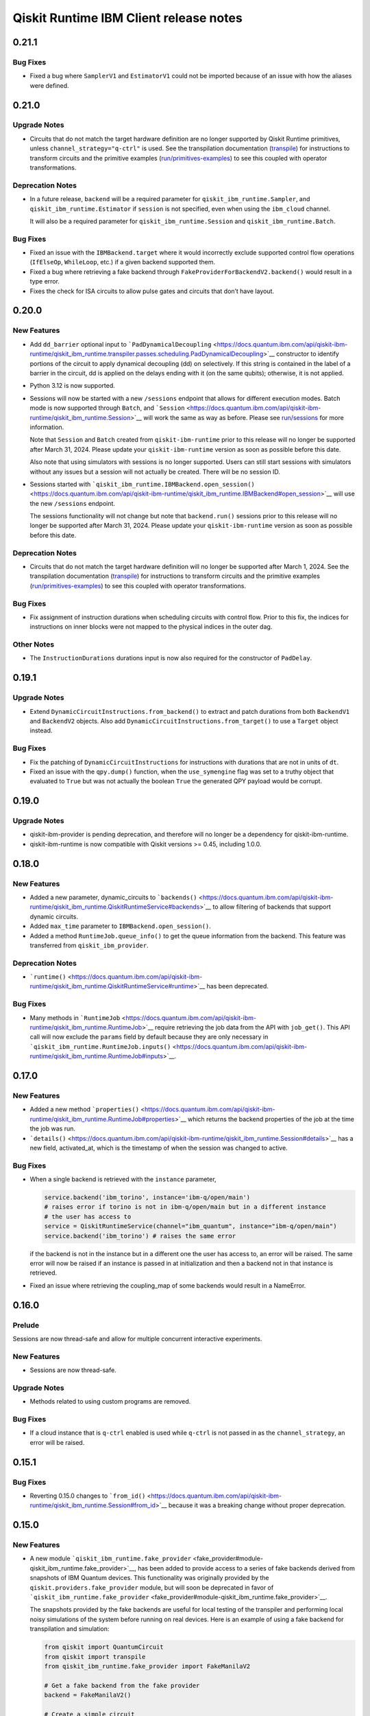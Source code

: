 =======================================
Qiskit Runtime IBM Client release notes
=======================================

.. towncrier release notes start

0.21.1
======

Bug Fixes
---------

-  Fixed a bug where ``SamplerV1`` and ``EstimatorV1`` could not be
   imported because of an issue with how the aliases were defined.

0.21.0
======

Upgrade Notes
-------------

-  Circuits that do not match the target hardware definition are no
   longer supported by Qiskit Runtime primitives, unless
   ``channel_strategy="q-ctrl"`` is used. See the transpilation
   documentation (`transpile <https://docs.quantum.ibm.com/transpile>`__) for instructions to
   transform circuits and the primitive examples
   (`run/primitives-examples <https://docs.quantum.ibm.com/run/primitives-examples>`__) to see this
   coupled with operator transformations.

Deprecation Notes
-----------------

-  In a future release, ``backend`` will be a required parameter for
   ``qiskit_ibm_runtime.Sampler``, and ``qiskit_ibm_runtime.Estimator``
   if ``session`` is not specified, even when using the ``ibm_cloud``
   channel.

   It will also be a required parameter for
   ``qiskit_ibm_runtime.Session`` and ``qiskit_ibm_runtime.Batch``.

Bug Fixes
---------

-  Fixed an issue with the ``IBMBackend.target`` where it would
   incorrectly exclude supported control flow operations (``IfElseOp``,
   ``WhileLoop``, etc.) if a given backend supported them.

-  Fixed a bug where retrieving a fake backend through
   ``FakeProviderForBackendV2.backend()`` would result in a type error.

-  Fixes the check for ISA circuits to allow pulse gates and circuits
   that don’t have layout.

0.20.0
======

New Features
------------

-  Add ``dd_barrier`` optional input to
   ```PadDynamicalDecoupling`` <https://docs.quantum.ibm.com/api/qiskit-ibm-runtime/qiskit_ibm_runtime.transpiler.passes.scheduling.PadDynamicalDecoupling>`__
   constructor to identify portions of the circuit to apply dynamical
   decoupling (dd) on selectively. If this string is contained in the
   label of a barrier in the circuit, dd is applied on the delays ending
   with it (on the same qubits); otherwise, it is not applied.

-  Python 3.12 is now supported.

-  Sessions will now be started with a new ``/sessions`` endpoint that
   allows for different execution modes. Batch mode is now supported
   through ``Batch``, and ```Session`` <https://docs.quantum.ibm.com/api/qiskit-ibm-runtime/qiskit_ibm_runtime.Session>`__
   will work the same as way as before. Please see
   `run/sessions <https://docs.quantum.ibm.com/run/sessions>`__ for more information.

   Note that ``Session`` and ``Batch`` created from
   ``qiskit-ibm-runtime`` prior to this release will no longer be
   supported after March 31, 2024. Please update your
   ``qiskit-ibm-runtime`` version as soon as possible before this date.

   Also note that using simulators with sessions is no longer supported.
   Users can still start sessions with simulators without any issues but
   a session will not actually be created. There will be no session ID.

-  Sessions started with
   ```qiskit_ibm_runtime.IBMBackend.open_session()`` <https://docs.quantum.ibm.com/api/qiskit-ibm-runtime/qiskit_ibm_runtime.IBMBackend#open_session>`__
   will use the new ``/sessions`` endpoint.

   The sessions functionality will not change but note that
   ``backend.run()`` sessions prior to this release will no longer be
   supported after March 31, 2024. Please update your
   ``qiskit-ibm-runtime`` version as soon as possible before this date.

Deprecation Notes
-----------------

-  Circuits that do not match the target hardware definition will no
   longer be supported after March 1, 2024. See the transpilation
   documentation (`transpile <https://docs.quantum.ibm.com/transpile>`__) for instructions to
   transform circuits and the primitive examples
   (`run/primitives-examples <https://docs.quantum.ibm.com/run/primitives-examples>`__) to see this
   coupled with operator transformations.

Bug Fixes
---------

-  Fix assignment of instruction durations when scheduling circuits with
   control flow. Prior to this fix, the indices for instructions on
   inner blocks were not mapped to the physical indices in the outer
   dag.

Other Notes
-----------

-  The ``InstructionDurations`` durations input is now also required for
   the constructor of ``PadDelay``.

0.19.1
======

Upgrade Notes
-------------

-  Extend ``DynamicCircuitInstructions.from_backend()`` to extract and
   patch durations from both ``BackendV1`` and ``BackendV2`` objects.
   Also add ``DynamicCircuitInstructions.from_target()`` to use a
   ``Target`` object instead.

Bug Fixes
---------

-  Fix the patching of ``DynamicCircuitInstructions`` for instructions
   with durations that are not in units of ``dt``.

-  Fixed an issue with the ``qpy.dump()`` function, when the
   ``use_symengine`` flag was set to a truthy object that evaluated to
   ``True`` but was not actually the boolean ``True`` the generated QPY
   payload would be corrupt.

0.19.0
======

Upgrade Notes
-------------

-  qiskit-ibm-provider is pending deprecation, and therefore will no
   longer be a dependency for qiskit-ibm-runtime.

-  qiskit-ibm-runtime is now compatible with Qiskit versions >= 0.45,
   including 1.0.0.

0.18.0
======

New Features
------------

-  Added a new parameter, dynamic_circuits to
   ```backends()`` <https://docs.quantum.ibm.com/api/qiskit-ibm-runtime/qiskit_ibm_runtime.QiskitRuntimeService#backends>`__
   to allow filtering of backends that support dynamic circuits.

-  Added ``max_time`` parameter to ``IBMBackend.open_session()``.

-  Added a method ``RuntimeJob.queue_info()`` to get the queue
   information from the backend. This feature was transferred from
   ``qiskit_ibm_provider``.

Deprecation Notes
-----------------

-  ```runtime()`` <https://docs.quantum.ibm.com/api/qiskit-ibm-runtime/qiskit_ibm_runtime.QiskitRuntimeService#runtime>`__
   has been deprecated.

Bug Fixes
---------

-  Many methods in ```RuntimeJob`` <https://docs.quantum.ibm.com/api/qiskit-ibm-runtime/qiskit_ibm_runtime.RuntimeJob>`__
   require retrieving the job data from the API with ``job_get()``. This
   API call will now exclude the ``params`` field by default because
   they are only necessary in
   ```qiskit_ibm_runtime.RuntimeJob.inputs()`` <https://docs.quantum.ibm.com/api/qiskit-ibm-runtime/qiskit_ibm_runtime.RuntimeJob#inputs>`__.

0.17.0
======

New Features
------------

-  Added a new method
   ```properties()`` <https://docs.quantum.ibm.com/api/qiskit-ibm-runtime/qiskit_ibm_runtime.RuntimeJob#properties>`__ which
   returns the backend properties of the job at the time the job was
   run.

-  ```details()`` <https://docs.quantum.ibm.com/api/qiskit-ibm-runtime/qiskit_ibm_runtime.Session#details>`__ has a new
   field, activated_at, which is the timestamp of when the session was
   changed to active.

Bug Fixes
---------

-  When a single backend is retrieved with the ``instance`` parameter,

   .. code:: python

      service.backend('ibm_torino', instance='ibm-q/open/main')
      # raises error if torino is not in ibm-q/open/main but in a different instance
      # the user has access to
      service = QiskitRuntimeService(channel="ibm_quantum", instance="ibm-q/open/main")
      service.backend('ibm_torino') # raises the same error

   if the backend is not in the instance but in a different one the user
   has access to, an error will be raised. The same error will now be
   raised if an instance is passed in at initialization and then a
   backend not in that instance is retrieved.

-  Fixed an issue where retrieving the coupling_map of some backends
   would result in a NameError.

0.16.0
======

Prelude
-------

Sessions are now thread-safe and allow for multiple concurrent
interactive experiments.

New Features
------------

-  Sessions are now thread-safe.

Upgrade Notes
-------------

-  Methods related to using custom programs are removed.

Bug Fixes
---------

-  If a cloud instance that is ``q-ctrl`` enabled is used while
   ``q-ctrl`` is not passed in as the ``channel_strategy``, an error
   will be raised.

0.15.1
======

Bug Fixes
---------

-  Reverting 0.15.0 changes to
   ```from_id()`` <https://docs.quantum.ibm.com/api/qiskit-ibm-runtime/qiskit_ibm_runtime.Session#from_id>`__ because it was
   a breaking change without proper deprecation.

0.15.0
======

New Features
------------

-  A new module
   ```qiskit_ibm_runtime.fake_provider`` <fake_provider#module-qiskit_ibm_runtime.fake_provider>`__,
   has been added to provide access to a series of fake backends derived
   from snapshots of IBM Quantum devices. This functionality was
   originally provided by the ``qiskit.providers.fake_provider`` module,
   but will soon be deprecated in favor of
   ```qiskit_ibm_runtime.fake_provider`` <fake_provider#module-qiskit_ibm_runtime.fake_provider>`__.

   The snapshots provided by the fake backends are useful for local
   testing of the transpiler and performing local noisy simulations of
   the system before running on real devices. Here is an example of
   using a fake backend for transpilation and simulation:

   .. code:: python

      from qiskit import QuantumCircuit
      from qiskit import transpile
      from qiskit_ibm_runtime.fake_provider import FakeManilaV2

      # Get a fake backend from the fake provider
      backend = FakeManilaV2()

      # Create a simple circuit
      circuit = QuantumCircuit(3)
      circuit.h(0)
      circuit.cx(0,1)
      circuit.cx(0,2)
      circuit.measure_all()

      # Transpile the ideal circuit to a circuit that can be directly executed by the backend
      transpiled_circuit = transpile(circuit, backend)

      # Run the transpiled circuit using the simulated fake backend
      job = backend.run(transpiled_circuit)
      counts = job.result().get_counts()

-  Added support for ``backend.run()``. The functionality is similar to
   that in ``qiskit-ibm-provider``.

-  An error will be raised during initialization if ``q-ctrl`` is passed
   in as the ``channel_strategy`` and the account instance does not have
   ``q-ctrl`` enabled.

-  Removed storing result in ``RuntimeJob._results``. Instead retrieve
   results every time the ``results()`` method is called.

Deprecation Notes
-----------------

-  Usage of the ``~/.qiskit/qiskitrc.json`` file for account information
   has been deprecated. Use ``~/.qiskit/qiskit-ibm.json`` instead.

Bug Fixes
---------

-  Fixed an issue where canceled and failed jobs would return an invalid
   result that resulted in a type error, preventing the actual error
   from being returned to the user.

-  A warning will be raised at initialization if the DE environment is
   being used since not all features are supported there.

-  The ``backend`` parameter in
   ```from_id()`` <https://docs.quantum.ibm.com/api/qiskit-ibm-runtime/qiskit_ibm_runtime.Session#from_id>`__ is being
   deprecated because sessions do not support multiple backends.
   Additionally, the ``service`` parameter is no longer optional.

-  The ``circuit_indices`` and ``observable_indices`` run inputs for
   ```Estimator`` <https://docs.quantum.ibm.com/api/qiskit-ibm-runtime/qiskit_ibm_runtime.Estimator>`__ and
   ```Sampler`` <https://docs.quantum.ibm.com/api/qiskit-ibm-runtime/qiskit_ibm_runtime.Sampler>`__ have been completely
   removed.

Other Notes
-----------

-  Added migration code for running ``backend.run`` in
   qiskit_ibm_runtime instead of in qiskit_ibm_provider.

0.14.0
======

New Features
------------

-  There is a new class, ``qiskit_ibm_runtime.Batch`` that currently
   works the same way as
   ```qiskit_ibm_runtime.Session`` <https://docs.quantum.ibm.com/api/qiskit-ibm-runtime/qiskit_ibm_runtime.Session>`__ but
   will later be updated to better support submitting multiple jobs at
   once.

-  Arbitrary keys and values are no longer allowed in ``Options``.

Deprecation Notes
-----------------

-  Custom programs are being deprecated as of qiskit-ibm-runtime 0.14.0
   and will be removed on November 27, 2023. Users can instead convert
   their custom programs to use Qiskit Runtime primitives with Quantum
   Serverless. Refer to the migration guide for instructions:
   https://qiskit-extensions.github.io/quantum-serverless/migration/migration_from_qiskit_runtime_programs.html

0.13.0
======

New Features
------------

-  Added a new method,
   ```details()`` <https://docs.quantum.ibm.com/api/qiskit-ibm-runtime/qiskit_ibm_runtime.Session#details>`__ that returns
   information about a session, including: maximum session time, active
   time remaining, the current state, and whether or not the session is
   accepting jobs.

   Also added ```status()`` <https://docs.quantum.ibm.com/api/qiskit-ibm-runtime/qiskit_ibm_runtime.Session#status>`__,
   which returns the current status of the session.

-  At initialization, if not passed in directly, the default
   ``instance`` selected by the provider will be logged at the “INFO”
   level. When running a job, if the backend selected is not in the
   default instance but in a different instance the user also has access
   to, that instance will also be logged.

Upgrade Notes
-------------

-  ```qiskit_ibm_runtime.Session.close()`` <https://docs.quantum.ibm.com/api/qiskit-ibm-runtime/qiskit_ibm_runtime.Session#close>`__
   has been updated to mark a ``Session`` as no longer accepting new
   jobs. The session won’t accept more jobs but it will continue to run
   any queued jobs until they are done or the max time expires. This
   will also happen automatically when the session context manager is
   exited. When a session that is not accepting jobs has run out of jobs
   to run, it’s immediately closed, freeing up the backend to run more
   jobs rather than wait for the interactive timeout.

   The old close method behavior has been moved to a new method,
   ```qiskit_ibm_runtime.Session.cancel()`` <https://docs.quantum.ibm.com/api/qiskit-ibm-runtime/qiskit_ibm_runtime.Session#cancel>`__,
   where all queued jobs within a session are cancelled and terminated.

Bug Fixes
---------

-  Fixed a bug where ``shots`` passed in as a numpy type were not being
   serialized correctly.

-  Fixed a bug in
   ```target_history()`` <https://docs.quantum.ibm.com/api/qiskit-ibm-runtime/qiskit_ibm_runtime.IBMBackend#target_history>`__
   where the datetime parameter was not being used to retrieve backend
   properties from the specified date.

0.12.2
======

New Features
------------

-  If using a ``channel_strategy``, only backends that support that
   ``channel_strategy`` will be accessible to the user.

-  Added the option to define a default account in the account json
   file. To select an account as default, define ``set_as_default=True``
   in ``QiskitRuntimeService.save_account()``.

-  Added new method ``Session.from_id`` which creates a new session with
   a given id.

-  There will now be a warning if a user submits a job that is predicted
   to exceed their system execution time monthly quota of 10 minutes.
   This only applies to jobs run on real hardware in the instance
   ``ibm-q/open/main``. If the job does end up exceeding the quota, it
   will be canceled.

Upgrade Notes
-------------

-  Job error messages now include the error code. Error codes can be
   found in `errors <https://docs.quantum.ibm.com/errors>`__.

0.12.1
======

New Features
------------

-  Users can use a new environment variable, ``USAGE_DATA_OPT_OUT`` to
   opt out of user module usage tracking by setting this value to
   ``True``. Additionally, only certain qiskit modules will be tracked
   instead of all modules that begin with qiskit or qiskit\_.

-  Users can now pass in a value of ``default`` to the
   ``channel_strategy`` parameter in
   ```qiskit_ibm_runtime.QiskitRuntimeService`` <https://docs.quantum.ibm.com/api/qiskit-ibm-runtime/qiskit_ibm_runtime.QiskitRuntimeService>`__.
   Now, if an account is configured with a certain channel strategy, the
   user can override it by passing in ``default``.

-  The Sampler and Estimator primitives have been enhanced to
   incorporate custom validation procedures when the channel_strategy
   property within the :class:qiskit_ibm_runtime.QiskitRuntimeService is
   configured as “q-ctrl.” This customized validation logic effectively
   rectifies incorrect input options and safeguards users against
   inadvertently disabling Q-CTRL’s performance enhancements.

Bug Fixes
---------

-  Retrieving backend properties with
   ```properties()`` <https://docs.quantum.ibm.com/api/qiskit-ibm-runtime/qiskit_ibm_runtime.IBMBackend#properties>`__ now
   supports passing a ``datetime`` parameter to retrieve properties from
   a past date.

-  The ``noise_factors`` and ``extrapolator`` options in
   ```qiskit_ibm_runtime.options.ResilienceOptions`` <https://docs.quantum.ibm.com/api/qiskit-ibm-runtime/qiskit_ibm_runtime.options.ResilienceOptions>`__
   will now default to ``None`` unless ``resilience_level`` is set to 2.
   Only options relevant to the resilience level will be set, so when
   using ``resilience_level`` 2, ``noise_factors`` will still default to
   ``(1, 3, 5)`` and ``extrapolator`` will default to
   ``LinearExtrapolator``. Additionally, options with a value of
   ``None`` will no longer be sent to the server.

-  Job error messages will no longer be returned in all uppercase.

-  The max_execution_time option is now based on system execution time
   instead of wall clock time. System execution time is the amount of
   time that the system is dedicated to processing your job. If a job
   exceeds this time limit, it is forcibly cancelled. Simulator jobs
   continue to use wall clock time.

0.12.0
======

New Features
------------

-  Added a ``global_service``, so that if the user defines a
   QiskitRuntimeService, it will be used by the primitives, even if the
   service is not passed to them explicitly. For example:

   .. code:: python

      from qiskit_ibm_runtime import QiskitRuntimeService, Sampler
      service = QiskitRuntimeService(channel="ibm_quantum")
      # Sampler._service field will be initialized to ``service``
      sampler = Sampler(backend="ibmq_qasm_simulator")

-  Added a new method,
   ```qiskit_ibm_runtime.QiskitRuntimeService.instances()`` <https://docs.quantum.ibm.com/api/qiskit-ibm-runtime/qiskit_ibm_runtime.QiskitRuntimeService#instances>`__
   that returns all instances(hub/group/project) the user is in. This is
   only for the ``ibm_quantum`` channel since the ``ibm_cloud`` channel
   does not have multiple instances.

-  Added validations for options on the second level of the dict, i.e.,
   for each of resilience, simulator, execution, and transpilation,
   check that their options are supported. Otherwise throw an exception.

-  There is a new parameter, ``channel_strategy`` that can be set in the
   initialization of
   ```qiskit_ibm_runtime.QiskitRuntimeService`` <https://docs.quantum.ibm.com/api/qiskit-ibm-runtime/qiskit_ibm_runtime.QiskitRuntimeService>`__
   or saved in
   ```qiskit_ibm_runtime.QiskitRuntimeService.save_account()`` <https://docs.quantum.ibm.com/api/qiskit-ibm-runtime/qiskit_ibm_runtime.QiskitRuntimeService#save_account>`__.
   If ``channel_strategy`` is set to ``q-ctrl``, all jobs within the
   service will use the Q-CTRL error mitigation strategy.

Upgrade Notes
-------------

-  Circuits and other input parameters will no longer be automatically
   stored in runtime jobs. They can still be retrieved with
   ```qiskit_ibm_runtime.RuntimeJob.inputs()`` <https://docs.quantum.ibm.com/api/qiskit-ibm-runtime/qiskit_ibm_runtime.RuntimeJob#inputs>`__.


Deprecation Notes
-----------------

-  The ``noise_amplifier`` resilience options is deprecated. After the
   deprecation period, only local folding amplification will be
   supported. Refer to https://github.com/qiskit-community/prototype-zne
   for global folding amplification.

Bug Fixes
---------

-  When running on channel “ibm_cloud”, it is possible not to specify
   the backend. In this case, the system selects one of the available
   backends for this service. Issue #625
   https://github.com/Qiskit/qiskit-ibm-runtime/issues/625 reported that
   the the backend returned by ``job.backend()`` was not always the
   actual backend on which the job was run. This PR fixes this bug.

-  Fixes a race condition in the test test_cancel_running_job() in
   test_job.py where job cancellation could not be performed. Refer to
   #1019 <https://github.com/Qiskit/qiskit-ibm-runtime/issues/1019>\_
   for more details.

-  Previously we added validation when jobs were run to make sure the
   number of circuits was not greater than the maximum for that backend,
   ``backend.max_circuits``. This limit isn’t actually necessary for
   primtives run from within a session.

0.11.3
======

New Features
------------

-  Added reason for failure when invoking the method
   ```error_message()`` <https://docs.quantum.ibm.com/api/qiskit-ibm-runtime/qiskit_ibm_runtime.RuntimeJob#error_message>`__.

-  Added a new property,
   ```usage_estimation()`` <https://docs.quantum.ibm.com/api/qiskit-ibm-runtime/qiskit_ibm_runtime.RuntimeJob#usage_estimation>`__
   that returns the estimated system execution time,
   ``quantum_seconds``. System execution time represents the amount of
   time that the system is dedicated to processing your job.

-  Raise an exception if the number of circuits passed to
   ``_run_primitive()`` exceeds the number of circuits supported on the
   backend.

-  There is a new method
   ```update_tags()`` <https://docs.quantum.ibm.com/api/qiskit-ibm-runtime/qiskit_ibm_runtime.RuntimeJob#update_tags>`__
   that can be used to update the ``job_tags`` of a job.

-  If ``instance`` is provided as parameter to
   ```qiskit_ibm_runtime.QiskitRuntimeService`` <https://docs.quantum.ibm.com/api/qiskit-ibm-runtime/qiskit_ibm_runtime.QiskitRuntimeService>`__,
   then this is used as a filter in ``QiskitRuntimeService.backends()``.
   If ``instance`` is not recognized as one of the provider instances,
   an exception will be raised. Previously, we only issued a warning.

0.11.2
======

New Features
------------

-  If a job has been cancelled, and job.result() is requested, throw an
   exception rather than returning None.

-  A new method,
   ```qiskit_ibm_runtime.options.SimulatorOptions.set_backend()`` <https://docs.quantum.ibm.com/api/qiskit-ibm-runtime/qiskit_ibm_runtime.options.SimulatorOptions#set_backend>`__,
   allows users to more easily set simulator options for a backend.

   .. code:: python

      from qiskit.providers.fake_provider import FakeManila
      from qiskit_aer.noise import NoiseModel

      # Make a noise model
      fake_backend = FakeManila()

      # Set options to include the noise model
      options = Options()
      options.simulator.set_backend(fake_backend)
      options.simulator.seed_simulator = 42

Bug Fixes
---------

-  Fixed infinite recursion when attempting to deepcopy an IBMBackend.
   Added a method ``qiskit_ibm_runtime.IBMBackend.deepcopy()``.

-  Fixed an issue where circuit metadata was not being serialized
   correctly resulting in a type error.

0.11.1
======

Deprecation Notes
-----------------

-  In
   ```qiskit_ibm_runtime.RuntimeJob.metrics()`` <https://docs.quantum.ibm.com/api/qiskit-ibm-runtime/qiskit_ibm_runtime.RuntimeJob#metrics>`__,
   the bss field will be replaced by usage.

0.11.0
======

New Features
------------

-  When retrieving a job with
   ``qiskit_ibm_runtime.IBMRuntimeService.job()`` the ``params`` will no
   longer be returned from the API. They will instead be loaded loazily
   when they are actually needed in
   ```qiskit_ibm_runtime.RuntimeJob.inputs()`` <https://docs.quantum.ibm.com/api/qiskit-ibm-runtime/qiskit_ibm_runtime.RuntimeJob#inputs>`__.

-  Added warning when the backend is not active in
   QiskitRuntimeService.run.

-  Support input of type ``CouplingMap`` when given as simulator option.
   Previously we supported, for example:

   .. code:: python

      options.simulator = {"coupling_map": [[0, 1], [1, 0]]}

   Now we also support the following:

   .. code:: python

      options.simulator = {"coupling_map": CouplingMap.from_line(10)}

Upgrade Notes
-------------

-  A default session is no longer open for you if you pass a backend
   name or backend instance to
   ```qiskit_ibm_runtime.Sampler`` <https://docs.quantum.ibm.com/api/qiskit-ibm-runtime/qiskit_ibm_runtime.Sampler>`__ or
   ```qiskit_ibm_runtime.Estimator`` <https://docs.quantum.ibm.com/api/qiskit-ibm-runtime/qiskit_ibm_runtime.Estimator>`__
   constructors. The primitive will instead run without a session. In
   addition, you should now use the ``backend`` parameter to pass a
   backend name or instance instead of the ``session`` parameter (which
   can continue to be used to pass a session).

-  The first parameter of the
   ```qiskit_ibm_runtime.Sampler`` <https://docs.quantum.ibm.com/api/qiskit-ibm-runtime/qiskit_ibm_runtime.Sampler>`__ and
   ```qiskit_ibm_runtime.Estimator`` <https://docs.quantum.ibm.com/api/qiskit-ibm-runtime/qiskit_ibm_runtime.Estimator>`__
   constructors is now ``backend`` instead of ``session``.

Deprecation Notes
-----------------

-  Passing a backend name or backend instance to the ``session``
   parameter when initializing a
   ```qiskit_ibm_runtime.Sampler`` <https://docs.quantum.ibm.com/api/qiskit-ibm-runtime/qiskit_ibm_runtime.Sampler>`__ or
   ```qiskit_ibm_runtime.Estimator`` <https://docs.quantum.ibm.com/api/qiskit-ibm-runtime/qiskit_ibm_runtime.Estimator>`__
   has been deprecated. Please use the ``backend`` parameter instead.
   You can continue to pass a session using the ``session`` parameter.

0.10.0
======

New Features
------------

-  Python 3.11 is now supported.

Upgrade Notes
-------------

-  Added error messages in case the user defines unsupported values for
   ‘max_execution_time’. Previously, this validation was done on the
   server side.

Bug Fixes
---------

-  Added deserialization of the params of RuntimeJob.inputs. Previously,
   the circuits were returned in serialized format. Fixes issue
   `#829 <https://github.com/Qiskit/qiskit-ibm-runtime/issues/829>`__.

-  Allow for users to retrieve all backends even if one of the backends
   has a missing configuration. The backend without a configuration will
   not be returned.

0.9.4
-----

New Features
------------

-  Added methods to validate input options to ``transpilation`` and
   ``environment`` options.

Upgrade Notes
-------------

-  When constructing a backend ``qiskit.transpiler.Target``, faulty
   qubits and gates from the backend configuration will be filtered out.

Deprecation Notes
-----------------

-  The deprecated arguments ``circuits``, ``parameters``, ``service``,
   and ``skip_transpilation`` have been removed from
   ```Sampler`` <https://docs.quantum.ibm.com/api/qiskit-ibm-runtime/qiskit_ibm_runtime.Sampler>`__.

   Similarly, the deprecated arguments ``circuits``, ``observables``,
   ``parameters``, ``service``, and ``skip_transpilation`` have been
   removed from ```Estimator`` <https://docs.quantum.ibm.com/api/qiskit-ibm-runtime/qiskit_ibm_runtime.Estimator>`__.

   In
   ```QiskitRuntimeService`` <https://docs.quantum.ibm.com/api/qiskit-ibm-runtime/qiskit_ibm_runtime.QiskitRuntimeService>`__,
   the ``auth`` parameter has been removed. Additionally, the
   ``instance``, ``job_tags``, and ``max_execution_time`` paramters have
   been removed from
   ```qiskit_ibm_runtime.QiskitRuntimeService.run()`` <https://docs.quantum.ibm.com/api/qiskit-ibm-runtime/qiskit_ibm_runtime.QiskitRuntimeService#run>`__.
   They can be passed in through
   ```RuntimeOptions`` <https://docs.quantum.ibm.com/api/qiskit-ibm-runtime/qiskit_ibm_runtime.RuntimeOptions>`__ instead.

   Within ```RuntimeOptions`` <https://docs.quantum.ibm.com/api/qiskit-ibm-runtime/qiskit_ibm_runtime.RuntimeOptions>`__,
   ``backend_name`` is no longer supported. Please use ``backend``
   instead.

Bug Fixes
---------

-  Fixed a bug where retrieving a job from a backend without
   ``noise_model`` or ``seed_simulator`` options would result in a key
   error.

0.9.3
-----

Upgrade Notes
-------------

-  Added error messages in case the user defines unsupported values for
   ‘optimization_level’ or for ‘resilience_level’. Added validation
   checking for options given as input to ``resilience``. Previously,
   this validation was done on the server side. By adding them on the
   client side, response will be much faster upon failure. The
   environment variable ``QISKIT_RUNTIME_SKIP_OPTIONS_VALIDATION`` is
   used to control validation. If set, validation will be skipped.

-  Backend configurations are no longer loaded when
   ```QiskitRuntimeService`` <https://docs.quantum.ibm.com/api/qiskit-ibm-runtime/qiskit_ibm_runtime.QiskitRuntimeService>`__
   is initialized. Instead, the configuration is only loaded and cached
   during
   ```get_backend()`` <https://docs.quantum.ibm.com/api/qiskit-ibm-runtime/qiskit_ibm_runtime.QiskitRuntimeService#get_backend>`__
   and
   ```backends()`` <https://docs.quantum.ibm.com/api/qiskit-ibm-runtime/qiskit_ibm_runtime.QiskitRuntimeService#backends>`__.

Bug Fixes
---------

-  When creating an Option object and passing an input option to
   ``resilience_options``, this option was included in
   ``resilience_options``, but the other, default options were removed.
   This was fixed, so now inputs are handled correctly, like other
   option types.

0.9.2
-----

New Features
------------

-  Added a new argument called ``session_time`` to the program_run
   method and
   ```qiskit_ibm_runtime.RuntimeOptions`` <https://docs.quantum.ibm.com/api/qiskit-ibm-runtime/qiskit_ibm_runtime.RuntimeOptions>`__.
   Now values entered by the user for session ``max_time`` will be sent
   to the server side as ``session_time``. This allows users to specify
   different values for session ``max_time`` and ``max_execution_time``.

-  Added the method
   ```target_history()`` <https://docs.quantum.ibm.com/api/qiskit-ibm-runtime/qiskit_ibm_runtime.IBMBackend#target_history>`__.
   This method is similar to
   ```target()`` <https://docs.quantum.ibm.com/api/qiskit-ibm-runtime/qiskit_ibm_runtime.IBMBackend#target>`__. The
   difference is that the new method enables the user to pass a datetime
   parameter, to retrieve historical data from the backend.

Upgrade Notes
-------------

-  Accept all options on given on level 1 and assign them to the
   appropriate hierarchical option type. For example, if the user
   provides ``options = {"shots": 10}`` as input to Sampler/Estimator,
   this will be interpreted as
   ``options = {"execution: {"shots": 10}}``.

-  If a job is returned without a backend, retrieving the backend
   through
   ```qiskit_ibm_runtime.RuntimeJob.backend()`` <https://docs.quantum.ibm.com/api/qiskit-ibm-runtime/qiskit_ibm_runtime.RuntimeJob#backend>`__
   will re-retrieve data from the server and attempt to update the
   backend. Additionally, ``job_id`` and ``backend``, which were
   deprecated attributes of
   ```qiskit_ibm_runtime.RuntimeJob`` <https://docs.quantum.ibm.com/api/qiskit-ibm-runtime/qiskit_ibm_runtime.RuntimeJob>`__
   have now been removed.

-  Added a user warning when the user passes an option that is not
   supported in Options.

Bug Fixes
---------

-  Fixed a bug where the default values for ``optimization_level`` and
   for ``resilience_level`` were not being set correctly.

-  Fixed an issue where if no backend was selected,
   ``optimization_level`` and ``resilience_level`` would default to
   ``None``, causing the job to fail.

-  If an instance is passed in to
   ```qiskit_ibm_runtime.QiskitRuntimeService.get_backend()`` <https://docs.quantum.ibm.com/api/qiskit-ibm-runtime/qiskit_ibm_runtime.QiskitRuntimeService#get_backend>`__
   and then the backend is used in a session, all jobs within the
   session will be run from the original instance passed in.

-  Removed additional decomposition of ``BlueprintCircuit``\ s in the
   JSON encoder. This was introduced as a bugfix, but has since been
   fixed. Still doing the decomposition led to possible problems if the
   decomposed circuit was not in the correct basis set of the backend
   anymore.

0.9.1
-----

Upgrade Notes
-------------

-  ```qiskit_ibm_runtime.QiskitRuntimeService.jobs()`` <https://docs.quantum.ibm.com/api/qiskit-ibm-runtime/qiskit_ibm_runtime.QiskitRuntimeService#jobs>`__
   now has a ``backend_name`` parameter that can be used to only return
   jobs run with the specified backend.

-  Allow the user to store account details in a file specified by the
   user in the parameter. ``filename``. The default remains
   ~/.qiskit/qiskit-ibm.json. Example of usage: Ex:

   .. code:: python

      QiskitRuntimeService.save_account(channel="ibm_quantum",
                                        filename="~/my_account_file.json",
                                        name = "my_account",
                                        token="my_token")
      service = QiskitRuntimeService(channel="ibm_quantum", 
                                     filename="~/my_account_file.json", 
                                     name = "my_account",)

Deprecation Notes
-----------------

-  ``backend`` is no longer a supported option when using
   ```qiskit_ibm_runtime.Session.run()`` <https://docs.quantum.ibm.com/api/qiskit-ibm-runtime/qiskit_ibm_runtime.Session#run>`__.
   Sessions do not support multiple cross backends. Additionally, an
   exception will be raised if a backend passed in through options does
   not match the original session backend in an active session.

Bug Fixes
---------

-  ``ECRGate`` and ``CZGate`` mappings have been added to the ``Target``
   constructor to fix a tranpile bug.

Other Notes
-----------

-  Since error messages from a failing job may be long, we shortened
   them so that they begin from the last ``Traceback`` in the message.

0.9.0
-----

Upgrade Notes
-------------

-  Changed the default values for ``optimization_level`` and for
   ``resilience_level`` in ``qiskit_ibm_runtime.Options``. If their
   values are defined by the user, they are not modified. If not set, if
   the backend is a noiseless simulator then ``optimization_level`` is
   set to 1 and ``resilience_level`` is set to 0; Otherwise, they are be
   set to 3 and 1 respectively.

-  ```session_id()`` <https://docs.quantum.ibm.com/api/qiskit-ibm-runtime/qiskit_ibm_runtime.RuntimeJob#session_id>`__ and
   ```tags()`` <https://docs.quantum.ibm.com/api/qiskit-ibm-runtime/qiskit_ibm_runtime.RuntimeJob#tags>`__ were added for an
   easy way to return the session_id and job_tags of a job.

Bug Fixes
---------

-  Fixed a bug where jobs that did not run before a session closes are
   not actually run as a part of that session. Jobs should run as a part
   of a session even if that session is closed by the exit of the
   context manager.

-  Fixes the issue wherein submitting a large job fails due to write
   operation timeout.

0.8.0
-----

New Features
------------

-  Python 3.10 is now supported.

-  Advanced resilience options can now be set under
   ``options.resilience``. See
   ```qiskit_ibm_runtime.options.ResilienceOptions`` <https://docs.quantum.ibm.com/api/qiskit-ibm-runtime/qiskit_ibm_runtime.options.ResilienceOptions>`__
   for all available options.

-  You can now specify a pair of result decoders for the
   ``result_decoder`` parameter of
   ```qiskit_ibm_runtime.QiskitRuntimeService.run()`` <https://docs.quantum.ibm.com/api/qiskit-ibm-runtime/qiskit_ibm_runtime.QiskitRuntimeService#run>`__
   method. If a pair is specified, the first one is used to decode
   interim results and the second the final results.

Upgrade Notes
-------------

-  The default ``resilience_level`` option for has been changed from 0
   to 1. In addition, the default ``optimization_level`` option has been
   changed from 1 to 3.

Deprecation Notes
-----------------

-  The transpilation options ``translation_method`` and
   ``timing_constraints`` have been deprecated.

Bug Fixes
---------

-  If a
   ```qiskit_ibm_runtime.IBMBackend`` <https://docs.quantum.ibm.com/api/qiskit-ibm-runtime/qiskit_ibm_runtime.IBMBackend>`__
   instance is passed to the
   ```qiskit_ibm_runtime.Session`` <https://docs.quantum.ibm.com/api/qiskit-ibm-runtime/qiskit_ibm_runtime.Session>`__
   constructor, the service used to initialize the ``IBMBackend``
   instance is used for the session instead of the default account
   service.

0.7.0
-----

New Features
------------

-  ``qiskit_ibm_runtime.Options`` class now accepts arbitrary keyword
   arguments. This allows users to specify new options to the primitive
   programs without upgrading ``qiskit_ibm_runtime``. These arbitrary
   keyword arguments, however, are not validated.

-  The
   ```qiskit_ibm_runtime.options.EnvironmentOptions`` <https://docs.quantum.ibm.com/api/qiskit-ibm-runtime/qiskit_ibm_runtime.options.EnvironmentOptions>`__
   class now accepts a ``callback`` parameter. This parameter can be
   used to stream the interim and final results of the primitives.

-  The ``qiskit_ibm_runtime.Options`` class now accepts
   ``max_execution_time`` as a first level option and ``job_tags`` as an
   option under ``environment``.
   ```qiskit_ibm_runtime.RuntimeOptions`` <https://docs.quantum.ibm.com/api/qiskit-ibm-runtime/qiskit_ibm_runtime.RuntimeOptions>`__
   has also been updated to include these two parameters.

Upgrade Notes
-------------

-  This version of qiskit-ibm-runtime requires qiskit-terra version 0.22
   or higher. The ``requirements.txt`` file has been updated
   accordingly.

Deprecation Notes
-----------------

-  Qiskit Runtime programs ``torch-train``, ``torch-infer``,
   ``sample-expval``, ``sample-program``, and
   ``quantum_kernal_alignment`` have been deprecated due to low usage.

-  Passing ``instance`` parameter to the
   ```qiskit_ibm_runtime.QiskitRuntimeService.run()`` <https://docs.quantum.ibm.com/api/qiskit-ibm-runtime/qiskit_ibm_runtime.QiskitRuntimeService#run>`__
   has been deprecated. Instead, you can pass the ``instance`` parameter
   inside the ``options`` parameter.

-  Passing ``job_tags`` and ``max_execution_time`` as parameters to
   ```qiskit_ibm_runtime.QiskitRuntimeService`` <https://docs.quantum.ibm.com/api/qiskit-ibm-runtime/qiskit_ibm_runtime.QiskitRuntimeService>`__
   has been deprecated. Please pass them inside ``options``.

Bug Fixes
---------

-  Fixes the missing section on retrieving jobs in the how-to guide.

0.7.0rc2
========

Upgrade Notes
-------------

-  Added a validation check to
   ```run()`` <https://docs.quantum.ibm.com/api/qiskit-ibm-runtime/qiskit_ibm_runtime.Sampler#run>`__. It raises an error if
   there is no classical bit.

-  ```Sampler`` <https://docs.quantum.ibm.com/api/qiskit-ibm-runtime/qiskit_ibm_runtime.Sampler>`__ is updated to return
   ``SamplerResult`` with ``SamplerResult.quasi_dists`` as a list of
   ``QuasiDistrbution``. It used to set a list of ``dict`` as
   ``SamplerResult.quasi_dists``, but it did not follow the design of
   ``SamplerResult``.

-  The ```RuntimeJob`` <https://docs.quantum.ibm.com/api/qiskit-ibm-runtime/qiskit_ibm_runtime.RuntimeJob>`__ class is now a
   subclass of ``qiskit.providers.Job``.

Deprecation Notes
-----------------

-  ``job_id`` and ``backend`` attributes of
   ```qiskit_ibm_runtime.RuntimeJob`` <https://docs.quantum.ibm.com/api/qiskit-ibm-runtime/qiskit_ibm_runtime.RuntimeJob>`__
   have been deprecated. Please use
   ```qiskit_ibm_runtime.RuntimeJob.job_id()`` <https://docs.quantum.ibm.com/api/qiskit-ibm-runtime/qiskit_ibm_runtime.RuntimeJob#job_id>`__
   and
   ```qiskit_ibm_runtime.RuntimeJob.backend()`` <https://docs.quantum.ibm.com/api/qiskit-ibm-runtime/qiskit_ibm_runtime.RuntimeJob#backend>`__
   methods instead.

-  The ``backend_name`` attribute in
   ```qiskit_ibm_runtime.RuntimeOptions`` <https://docs.quantum.ibm.com/api/qiskit-ibm-runtime/qiskit_ibm_runtime.RuntimeOptions>`__
   is deprecated and replaced by ``backend``.

0.7.0rc1
========

Prelude
-------

There are significant changes to how primitives are invoked within a
session, and the options available to the primitives. Please review the
rest of the release notes and the tutorials for full information.

New Features
------------

-  You can now invoke the same or different primitive programs multiple
   times within a session. For example:

   .. code:: python

      from qiskit_ibm_runtime import QiskitRuntimeService, Session, Sampler, Estimator, Options
      from qiskit.test.reference_circuits import ReferenceCircuits
      from qiskit.circuit.library import RealAmplitudes
      from qiskit.quantum_info import SparsePauliOp

      # Initialize account.
      service = QiskitRuntimeService()

      # Set options, which can be overwritten at job level.
      options = Options(optimization_level=1)

      # Prepare inputs.
      bell = ReferenceCircuits.bell()
      psi = RealAmplitudes(num_qubits=2, reps=2)
      H1 = SparsePauliOp.from_list([("II", 1), ("IZ", 2), ("XI", 3)])
      theta = [0, 1, 1, 2, 3, 5]

      with Session(service=service, backend="ibmq_qasm_simulator") as session:
          # Submit a request to the Sampler primitive within the session.
          sampler = Sampler(session=session, options=options)
          job = sampler.run(circuits=bell)
          print(f"Sampler results: {job.result()}")

          # Submit a request to the Estimator primitive within the session.
          estimator = Estimator(session=session, options=options)
          job = estimator.run(
              circuits=[psi], observables=[H1], parameter_values=[theta]
          )
          print(f"Estimator results: {job.result()}")

-  A new ``qiskit_ibm_runtime.Options`` class is introduced. This class
   allows you to auto-complete options related to primitive programs.
   For example:

   .. code:: python

      from qiskit_ibm_runtime import Session, Sampler, Options
      from qiskit.test.reference_circuits import ReferenceCircuits

      options = Options()
      options.optimization_level = 3  # This can be done using auto-complete.

      with Session(backend="ibmq_qasm_simulator") as session:
        # Pass the options to Sampler.
        sampler = Sampler(session=session, options=options)

        # Or at job level.
        job = sampler.run(circuits=ReferenceCircuits.bell(), shots=4000)

-  ```qiskit_ibm_runtime.RuntimeJob`` <https://docs.quantum.ibm.com/api/qiskit-ibm-runtime/qiskit_ibm_runtime.RuntimeJob>`__
   has a new method
   ```metrics()`` <https://docs.quantum.ibm.com/api/qiskit-ibm-runtime/qiskit_ibm_runtime.RuntimeJob#metrics>`__. This
   method returns the metrics of a job, which includes timestamp
   information.

-  The
   ```qiskit_ibm_runtime.QiskitRuntimeService`` <https://docs.quantum.ibm.com/api/qiskit-ibm-runtime/qiskit_ibm_runtime.QiskitRuntimeService>`__
   ``channel`` can now be stored as an environment variable,
   ``QISKIT_IBM_CHANNEL``. This way, when using Runtime Primitives, the
   service does not have to be instantiated manually and can instead be
   created directly from environment variables.

Upgrade Notes
-------------

-  Raise ``RuntimeJobMaxTimeoutError`` when a job runs for too long so
   that it can be handled appropriately by programs.

-  The experimental parameters ``transpilation_settings``,
   ``resilience_settings``, and ``max_time`` to the
   :class:\`qiskit_ibm_runtime.Sampler and
   ```qiskit_ibm_runtime.Estimator`` <https://docs.quantum.ibm.com/api/qiskit-ibm-runtime/qiskit_ibm_runtime.Estimator>`__
   constructors have been removed. You can instead use the
   ``qiskit_ibm_runtime.Options`` class to specify the settings, and
   ``max_time`` can be specified when starting a new session. For
   example:

   .. code:: python

      from qiskit_ibm_runtime import Session, Sampler, Options

      options = Options()
      # This can be done using auto-complete.
      option.optimization_level = 3
      options.resilience_level = 1

      with Session(max_time="2h") as session:
        # Pass the options to Sampler.
        sampler = Sampler(session=session, options=options)

-  Since some accounts have many runtime programs, caching a list of all
   programs on the first call of ``programs()`` has been removed.
   Instead, programs will only be cached up to the ``limit`` given,
   which has a default value of 20.

Deprecation Notes
-----------------

-  Invoking
   ```qiskit_ibm_runtime.Sampler`` <https://docs.quantum.ibm.com/api/qiskit-ibm-runtime/qiskit_ibm_runtime.Sampler>`__ and
   ```qiskit_ibm_runtime.Estimator`` <https://docs.quantum.ibm.com/api/qiskit-ibm-runtime/qiskit_ibm_runtime.Estimator>`__
   as context managers has been deprecated. You can instead use the
   qiskit_ibm_runtime.Session class to create a new session and invoke
   one or more primitives within the session.

   As a result, passing input parameters, such as ``circuits``,
   ``observables``, and ``parameter_values``, as well as ``service`` to
   the constructors of ``Sampler`` and ``Estimator`` has also been
   deprecated. The inputs can now be passed to the ``run()`` method of
   the primitive classes, and ``service`` can be passed to
   ```qiskit_ibm_runtime.Session`` <https://docs.quantum.ibm.com/api/qiskit-ibm-runtime/qiskit_ibm_runtime.Session>`__ when
   starting a new session.

-  Passing ``skip_transpilation`` to the
   :class:\`qiskit_ibm_runtime.Sampler and
   ```qiskit_ibm_runtime.Estimator`` <https://docs.quantum.ibm.com/api/qiskit-ibm-runtime/qiskit_ibm_runtime.Estimator>`__
   constructors has been deprecated. You can instead use the
   ``qiskit_ibm_runtime.Options`` class to specify this option. For
   example:

   .. code:: python

      from qiskit_ibm_runtime import Options

      options = Options()
      # This can be done using auto-complete.
      options.transpilation.skip_transpilation = True

Bug Fixes
---------

-  Fixes issue
   `#428 <https://github.com/Qiskit/qiskit-ibm-runtime/issues/428>`__ by
   raising the minimum required ``qiskit-terra`` version to ``0.21.0``,
   since latest version of ``qiskit-ibm-runtime`` is not compatible with
   ``0.20.0`` or earlier of ``qiskit-terra``.

0.6.0
-----

Upgrade Notes
-------------

-  When migrating from ``qiskit-ibmq-provider`` your ``ibm_quantum``
   channel credentials will get automatically copied over from the
   qiskitrc file and a qiskit-ibm.json file will get created if one
   doesn’t exist. You have to just initialize
   ```QiskitRuntimeService`` <https://docs.quantum.ibm.com/api/qiskit-ibm-runtime/qiskit_ibm_runtime.QiskitRuntimeService>`__
   class without passing any parameters to use this copied over default
   ``ibm_quantum`` account.

   Ex:

   .. code:: python

      from qiskit_ibm_runtime import QiskitRuntimeService
      service = QiskitRuntimeService()

-  ``IBMEstimator`` class which was deprecated earlier is now removed.
   Use ```Estimator`` <https://docs.quantum.ibm.com/api/qiskit-ibm-runtime/qiskit_ibm_runtime.Estimator>`__ class going
   forward.

-  ``IBMRuntimeService`` class which was deprecated earlier is now
   removed. Use
   ```QiskitRuntimeService`` <https://docs.quantum.ibm.com/api/qiskit-ibm-runtime/qiskit_ibm_runtime.QiskitRuntimeService>`__
   class going forward.

0.5.0
-----

Prelude
-------

This release leverages the API and Queue enhancements to become more
runtime session aware. As a result when using the primitives (sampler
and estimator), runtime jobs in the same session will skip to the front
of the queue, thereby speeding up the runtime session, once it has
started.

New Features
------------

-  The ``service`` object which is an instance of
   ```QiskitRuntimeService`` <https://docs.quantum.ibm.com/api/qiskit-ibm-runtime/qiskit_ibm_runtime.QiskitRuntimeService>`__
   class can now be accessed from
   ```IBMBackend`` <https://docs.quantum.ibm.com/api/qiskit-ibm-runtime/qiskit_ibm_runtime.IBMBackend>`__ class using the
   ``service`` property.

   Ex:

   .. code:: python

      backend = service.get_backend("ibmq_qasm_simulator")
      backend.service  # QiskitRuntimeService instance used to instantiate the backend

Upgrade Notes
-------------

-  ```jobs()`` <https://docs.quantum.ibm.com/api/qiskit-ibm-runtime/qiskit_ibm_runtime.QiskitRuntimeService#jobs>`__ has two
   new parameters, ``created_after`` and ``created_before``. These can
   be used to filter jobs by creation date in local time.

-  The parameters ``circuit_indices`` and ``observable_indices`` when
   calling ``estimator`` are now deprecated and will be removed in a
   future release. You can now pass either indices or objects using the
   ``circuits`` and ``observables`` parameters.

   Ex:

   .. code:: python

      with Estimator(
        circuits=[qc1, qc2],
        observables=[H1, H2, H3],
        service=service,
        options=options
      ) as estimator:
        # pass circuits and observables as indices
        result = estimator(circuits=[0, 1], observables=[0, 1], parameter_values=[theta1, theta2])

        # pass circuits and observables as objects
        result = estimator(circuits=[qc1, qc2], observables=[H1, H3], parameter_values=[theta1, theta3])

-  The parameters ``circuit_indices`` and ``observable_indices`` when
   calling ``estimator`` are now deprecated and will be removed in a
   future release. You can now pass either indices or objects using the
   ``circuits`` and ``observables`` parameters.

   Ex:

   .. code:: python

      with Sampler(
        circuits=[qc1, qc2],
        service=service,
        options=options
      ) as sampler:
        # pass circuits as indices
        result = sampler(circuits=[0, 1], parameter_values=[theta1, theta2])

        # pass circuit as objects
        result = sampler(circuits=[qc1, qc2], parameter_values=[theta2, theta3])

-  The ``session_id``, which is the Job ID of the first job in a runtime
   session can now be used as a filter in
   ```jobs()`` <https://docs.quantum.ibm.com/api/qiskit-ibm-runtime/qiskit_ibm_runtime.QiskitRuntimeService#jobs>`__ with
   the parameter ``session_id``.

-  ```run()`` <https://docs.quantum.ibm.com/api/qiskit-ibm-runtime/qiskit_ibm_runtime.QiskitRuntimeService#run>`__ now
   supports a new parameter, ``job_tags``. These tags can be used when
   filtering jobs with
   ```jobs()`` <https://docs.quantum.ibm.com/api/qiskit-ibm-runtime/qiskit_ibm_runtime.QiskitRuntimeService#jobs>`__.

-  ```run()`` <https://docs.quantum.ibm.com/api/qiskit-ibm-runtime/qiskit_ibm_runtime.QiskitRuntimeService#run>`__ now
   supports a new parameter, ``max_execution_time``, which can be used
   to override the default program maximum execution time. It should be
   less than or equal to the program maximum execution time.

-  ```jobs()`` <https://docs.quantum.ibm.com/api/qiskit-ibm-runtime/qiskit_ibm_runtime.QiskitRuntimeService#jobs>`__ has a
   new parameter, ``descending``. This parameter defaults to ``True``,
   where jobs will be returned in descending order based on creation
   date.

-  ``RuntimeJobTimeoutError`` is now raised when the ``timeout`` set in
   ```result()`` <https://docs.quantum.ibm.com/api/qiskit-ibm-runtime/qiskit_ibm_runtime.RuntimeJob#result>`__ or
   ```wait_for_final_state()`` <https://docs.quantum.ibm.com/api/qiskit-ibm-runtime/qiskit_ibm_runtime.RuntimeJob#wait_for_final_state>`__
   expires.

-  When initializing
   ```QiskitRuntimeService`` <https://docs.quantum.ibm.com/api/qiskit-ibm-runtime/qiskit_ibm_runtime.QiskitRuntimeService>`__
   and an invalid token is used, ``IBMNotAuthorizedError`` will be
   raised instead of ``RequestsApiError``.

-  ``IBMSampler`` class which was deprecated earlier is now removed. Use
   ```Sampler`` <https://docs.quantum.ibm.com/api/qiskit-ibm-runtime/qiskit_ibm_runtime.Sampler>`__ class going forward.

-  ```qubit_properties()`` <https://docs.quantum.ibm.com/api/qiskit-ibm-runtime/qiskit_ibm_runtime.IBMBackend#qubit_properties>`__
   will now return a sub class of ``QubitProperties`` called
   ``IBMQubitProperties`` and will expose anharmonicity in addition to
   the t1, t2 and frequency already exposed by the ``QubitProperties``
   class.

0.4.0
-----

Upgrade Notes
-------------

-  ``IBMRuntimeService`` has been renamed to ``QiskitRuntimeSerice``.
   ``IBMRuntimeService`` class is now deprecated and will be removed in
   a future release.

   Example:

   Before:

   .. code:: python

      from qiskit_ibm_runtime import IBMRuntimeService
      service = IBMRuntimeService(channel="ibm_cloud", token="...", instance="...")

   After:

   .. code:: python

      from qiskit_ibm_runtime import QiskitRuntimeService
      service = QiskitRuntimeService(channel="ibm_cloud", token="...", instance="...")

-  ``IBMEstimator`` class is now deprecated and will be removed in a
   future release. Use ```Estimator`` <https://docs.quantum.ibm.com/api/qiskit-ibm-runtime/qiskit_ibm_runtime.Estimator>`__
   class going forward.

   Example:

   Before:

   .. code:: python

      from qiskit_ibm_runtime import IBMRuntimeService, IBMEstimator
      service = IBMRuntimeService(channel="ibm_cloud", token="...", instance="...")

      estimator_factory = IBMEstimator(service=service, backend="ibmq_qasm_simulator")

      with estimator_factory(circuits=[qc], observables="...", parameters="...") as estimator:
          result = estimator(circuit_indices=[0], ...)

   After:

   .. code:: python

      from qiskit_ibm_runtime import QiskitRuntimeService, Estimator
      service = QiskitRuntimeService(channel="ibm_cloud", token="...", instance="...")

      with Estimator(
        circuits=[qc],
        observables="...",
        parameters="...",
        service=service,
        options={ "backend": "ibmq_qasm_simulator" },  # or IBMBackend<"ibmq_qasm_simulator">
      ) as estimator:
          result = estimator(circuit_indices=[0], ...)

-  ``IBMSampler`` class is now deprecated and will be removed in a
   future release. Use ```Sampler`` <https://docs.quantum.ibm.com/api/qiskit-ibm-runtime/qiskit_ibm_runtime.Sampler>`__
   class going forward.

   Example:

   Before:

   .. code:: python

      from qiskit_ibm_runtime import IBMRuntimeService, IBMSampler
      service = IBMRuntimeService(channel="ibm_cloud", token="...", instance="...")

      sampler_factory = IBMSampler(service=service, backend="ibmq_qasm_simulator")

      with sampler_factory(circuits=[qc], parameters="...") as sampler:
          result = sampler(circuit_indices=[0], ...)

   After:

   .. code:: python

      from qiskit_ibm_runtime import QiskitRuntimeService, Sampler
      service = QiskitRuntimeService(channel="ibm_cloud", token="...", instance="...")

      with Sampler(
        circuits=[qc],
        parameters="...",
        service=service,
        options={ "backend": "ibmq_qasm_simulator" },  # or IBMBackend<"ibmq_qasm_simulator">
      ) as sampler:
          result = sampler(circuit_indices=[0], ...)

Deprecation Notes
-----------------

-  ``IBMRuntimeService``, ``IBMEstimator`` and ``IBMSampler`` classes
   have been deprecated and will be removed in a future release. Use
   ```QiskitRuntimeService`` <https://docs.quantum.ibm.com/api/qiskit-ibm-runtime/qiskit_ibm_runtime.QiskitRuntimeService>`__,
   ```Estimator`` <https://docs.quantum.ibm.com/api/qiskit-ibm-runtime/qiskit_ibm_runtime.Estimator>`__ and
   ```Sampler`` <https://docs.quantum.ibm.com/api/qiskit-ibm-runtime/qiskit_ibm_runtime.Sampler>`__ classes instead. See
   upgrade notes section for a detailed explanation with examples.

0.3.0
-----

Upgrade Notes
-------------

-  A new parameter ``channel`` has now been added to
   ``qiskit_ibm_runtime.IBMRuntimeService`` class and also to methods
   like ``save_account()``, ``saved_accounts()`` and
   ``delete_account()``. It can be set to ``ibm_quantum`` or
   ``ibm_cloud`` to authenticate to either of the two different channels
   through which Qiskit Runtime service is currently offered.
   ``channel`` replaces the ``auth`` parameter which has now been
   deprecated.

Deprecation Notes
-----------------

-  The ``auth`` parameter to ``qiskit_ibm_runtime.IBMRuntimeService``
   class and also to methods like ``save_account()``,
   ``saved_accounts()`` and ``delete_account()`` has now been deprecated
   and will be removed in a future release. Please use the new
   ``channel`` parameter instead.

Bug Fixes
---------

-  Fixed
   `#291 <https://github.com/Qiskit/qiskit-ibm-runtime/issues/219>`__
   where passing a single ``QuantumCircuit`` to sampler or estimator
   primitives was throwing an error.

0.2.0
-----

New Features
------------

-  ``qiskit_ibm_runtime.IBMEstimator`` and
   ``qiskit_ibm_runtime.IBMSampler`` classes now allow you to easily
   interact with the ``estimator`` and ``sampler`` primitive programs.
   Refer to the examples in the respective class doc strings to learn
   more about how to use them.

Bug Fixes
---------

-  Fixed a bug where
   ```qiskit_ibm_runtime.RuntimeJob.wait_for_final_state()`` <https://docs.quantum.ibm.com/api/qiskit-ibm-runtime/qiskit_ibm_runtime.RuntimeJob#wait_for_final_state>`__
   would result in a NoneType error if the job already completed and
   ```qiskit_ibm_runtime.RuntimeJob.status()`` <https://docs.quantum.ibm.com/api/qiskit-ibm-runtime/qiskit_ibm_runtime.RuntimeJob#status>`__
   was called beforehand.

0.1.0
-----

Prelude
-------

qiskit-ibm-runtime is a new Python API client for accessing the quantum
programs, systems and simulators at IBM Quantum via the Qiskit Runtime
Service.

This new package is built upon the work already done in
qiskit.providers.ibmq.runtime module in the qiskit-ibmq-provider package
and replaces it going forward. The runtime module in
qiskit-ibmq-provider package is now deprecated.

qiskit-ibm-runtime is not included as part of Qiskit meta package and
thereby you have to install it separately using
``pip install qiskit-ibm-runtime``.

New Features
------------

-  ``qiskit_ibm_runtime.IBMRuntimeService.least_busy()`` will now allow
   you find the least busy backend.

Upgrade Notes
-------------

-  qiskit-ibm-runtime package no longer uses the $HOME/.qiskit/qiskitrc
   file used by qiskit-ibmq-provider to save credentials. Credentials
   are now stored in a JSON format in $HOME/.qiskit/qiskit-ibm.json file
   when you use ``qiskit_ibm_runtime.IBMRuntimeService.save_account()``
   method.

   You can now save multiple credentials and give an optional name for
   each credential.

-  Qiskit Runtime service is accessible using an IBM Quantum (legacy)
   account or an IBM Cloud (cloud) account. qiskit-ibm-runtime enables
   you to connect to either of these accounts:

   .. code:: python

      # Legacy
      from qiskit_ibm_runtime import IBMRuntimeService
      service = IBMRuntimeService(auth="legacy", token="abc")

      # Cloud
      from qiskit_ibm_runtime import IBMRuntimeService
      service = IBMRuntimeService(auth="cloud", token="abc", instance="IBM Cloud CRN or Service instance name")

-  ```qiskit_ibm_runtime.IBMBackend`` <https://docs.quantum.ibm.com/api/qiskit-ibm-runtime/qiskit_ibm_runtime.IBMBackend>`__
   class now implements the ``qiskit.providers.BackendV2`` interface and
   provides flatter access to the configuration of a backend, for
   example:

   .. code:: python

      # BackendV1:
      backend.configuration().n_qubits

      # BackendV2:
      backend.num_qubits

   Only breaking change when compared to BackendV1 is backend.name is
   now an attribute instead of a method.

   Refer to the
   ```qiskit_ibm_runtime.IBMBackend`` <https://docs.quantum.ibm.com/api/qiskit-ibm-runtime/qiskit_ibm_runtime.IBMBackend>`__
   class doc string for a list of all available attributes.

-  If you used qiskit.providers.ibmq.AccountProvider.get_backend method
   (for example, ``provider.get_backend("ibmq_qasm_simulator")``) in the
   qiskit-ibmq-provider package, it’s equivalent method in this new
   package is ``qiskit_ibm_runtime.IBMRuntimeService.backend()``:

   .. code:: python

      service = IBMRuntimeService()
      backend = service.backend("ibmq_qasm_simulator")

-  It is now optional to specify a hub/group/project upfront when
   connecting to the legacy IBM Quantum account. The hub/group/project
   is selected in the following order.

      -  hub/group/project if passed via ``instance`` parameter when
         initializing ``qiskit_ibm_runtime.IBMRuntimeService``
      -  the specific hub/group/project required by the backend
         specified when calling
         ``qiskit_ibm_runtime.IBMRuntimeService.run()``
      -  the default set previously via
         ``qiskit_ibm_runtime.IBMRuntimeService.save_account()``
      -  a premium hub/group/project in your account
      -  open access hub/group/project

-  It is now optional to specify backend_name in options when executing
   ``qiskit_ibm_runtime.IBMRuntimeService.run()`` method when using
   cloud runtime (IBM Cloud only). The server will automatically pick a
   backend and return the name.

-  qiskit.providers.ibmq.runtime.IBMRuntimeService.logout method in
   qiskit-ibmq-provider which was used to clear authorization cache on
   the server has been removed.

-  Python 3.6 has reached end of life and will no longer be supported in
   the new qiskit-ibm-runtime package.

-  qiskit.providers.ibmq.runtime.IBMRuntimeService.run_circuits method
   in qiskit-ibmq-provider has been removed and will be replaced by the
   ``Sampler`` primitive program.

-  ``qiskit_ibm_runtime.IBMRuntimeService.run()`` method now accepts
   runtime execution options as
   ```qiskit_ibm_runtime.RuntimeOptions`` <https://docs.quantum.ibm.com/api/qiskit-ibm-runtime/qiskit_ibm_runtime.RuntimeOptions>`__
   class in addition to already supported Dict. backend_name, image and
   log_level are the currently available options.

-  Final result is also streamed now after interim results when you
   specify a ``callback`` to
   ``qiskit_ibm_runtime.IBMRuntimeService.run()`` or
   ```qiskit_ibm_runtime.RuntimeJob.stream_results()`` <https://docs.quantum.ibm.com/api/qiskit-ibm-runtime/qiskit_ibm_runtime.RuntimeJob#stream_results>`__.

0.1.0rc2
========

New Features
------------

-  For convenience, you can now set the ``IBM Cloud service name`` as a
   value for the account ``instance`` parameter. If you choose to set
   the name instead of the ``CRN``, the initialization time of the
   ``qiskit_ibm_runtime.IBMRuntimeService`` class is slightly higher
   because the required ``CRN`` value is internally resolved via IBM
   Cloud APIs.

Bug Fixes
---------

-  ```qiskit_ibm_runtime.utils.json.RuntimeEncoder`` <https://docs.quantum.ibm.com/api/qiskit-ibm-runtime/qiskit_ibm_runtime.RuntimeEncoder>`__
   and
   ```qiskit_ibm_runtime.utils.json.RuntimeDecoder`` <https://docs.quantum.ibm.com/api/qiskit-ibm-runtime/qiskit_ibm_runtime.RuntimeDecoder>`__
   have been updated to handle instances of the Instruction class.

-  Fixed an issue where numpy ndarrays with object types could not be
   serialized.
   ```qiskit_ibm_runtime.utils.json.RuntimeEncoder`` <https://docs.quantum.ibm.com/api/qiskit-ibm-runtime/qiskit_ibm_runtime.RuntimeEncoder>`__
   and
   ```qiskit_ibm_runtime.utils.json.RuntimeDecoder`` <https://docs.quantum.ibm.com/api/qiskit-ibm-runtime/qiskit_ibm_runtime.RuntimeDecoder>`__
   have been updated to handle these ndarrays.

0.1.0rc1
========

New Features
------------

-  You can now pass ``instance`` parameter in the hub/group/project
   format to ``qiskit_ibm_runtime.IBMRuntimeService.jobs()`` to filter
   jobs. Currently only supported for legacy authentication.

-  You can now use the
   ```qiskit_ibm_runtime.RuntimeJob.interim_results()`` <https://docs.quantum.ibm.com/api/qiskit-ibm-runtime/qiskit_ibm_runtime.RuntimeJob#interim_results>`__
   method to retrieve runtime program interim results. Note that interim
   results will only be available for up to two days.

Upgrade Notes
-------------

-  In order to be consistent with other properties in
   ```qiskit_ibm_runtime.RuntimeJob`` <https://docs.quantum.ibm.com/api/qiskit-ibm-runtime/qiskit_ibm_runtime.RuntimeJob>`__
   class the job_id and backend methods have been converted to
   properties.

-  When uploading a program with
   ``qiskit_ibm_runtime.IBMRuntimeService.upload_program()``, the
   program description is now optional.

-  When printing programs with
   ``qiskit_ibm_runtime.IBMRuntimeService.pprint_programs()``,
   ``backend_requirements`` will now be listed.

Bug Fixes
---------

-  Fixed an issue with JSON encoding and decoding when using
   ``ParameterExpression``\ s in conjunction with Qiskit Terra 0.19.1
   and above. Previously, the ``Parameter`` instances reconstructed from
   the JSON output would have different unique identifiers, causing them
   to seem unequal to the input. They will now have the correct backing
   identities.
